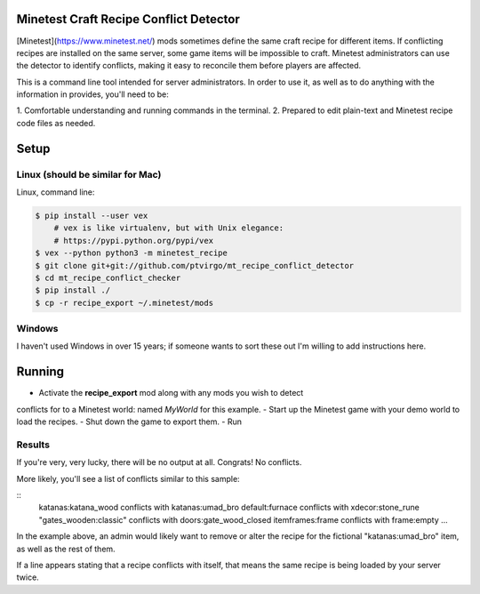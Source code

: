 Minetest Craft Recipe Conflict Detector
----------------------------------------


[Minetest](https://www.minetest.net/) mods sometimes define the same craft
recipe for different items.  If conflicting recipes are installed on the same
server, some game items will be impossible to craft.  Minetest administrators
can use the detector to identify conflicts, making it easy to reconcile them
before players are affected.

This is a command line tool intended for server administrators.  In order to use
it, as well as to do anything with the information in provides, you'll need to
be:

1. Comfortable understanding and running commands in the
terminal.
2. Prepared to edit plain-text and Minetest recipe code files as needed.

Setup
-----


Linux (should be similar for Mac)
=================================

Linux, command line:

.. code:: bash
     
    $ pip install --user vex  
        # vex is like virtualenv, but with Unix elegance:
        # https://pypi.python.org/pypi/vex
    $ vex --python python3 -m minetest_recipe
    $ git clone git+git://github.com/ptvirgo/mt_recipe_conflict_detector
    $ cd mt_recipe_conflict_checker
    $ pip install ./
    $ cp -r recipe_export ~/.minetest/mods


Windows
=======

I haven't used Windows in over 15 years; if someone wants to sort these out I'm
willing to add instructions here.


Running
-------

- Activate the **recipe_export** mod along with any mods you wish to detect
conflicts for to a Minetest world: named *MyWorld* for this example.
- Start up the Minetest game with your demo world to load the recipes.
- Shut down the game to export them.
- Run 

.. code:: bash
    vex minetest_recipe scripts/detect_conflicts.py ~/.minetest/worlds/MyWorld/recipe_export.json


Results
=======

If you're very, very lucky, there will be no output at all.  Congrats!  No
conflicts.

More likely, you'll see a list of conflicts similar to this sample:

::
    katanas:katana_wood conflicts with katanas:umad_bro
    default:furnace conflicts with xdecor:stone_rune
    "gates_wooden:classic" conflicts with doors:gate_wood_closed
    itemframes:frame conflicts with frame:empty
    ...

In the example above, an admin would likely want to remove or alter the recipe
for the fictional "katanas:umad_bro" item, as well as the rest of them.

If a line appears stating that a recipe conflicts with itself, that means the
same recipe is being loaded by your server twice.

